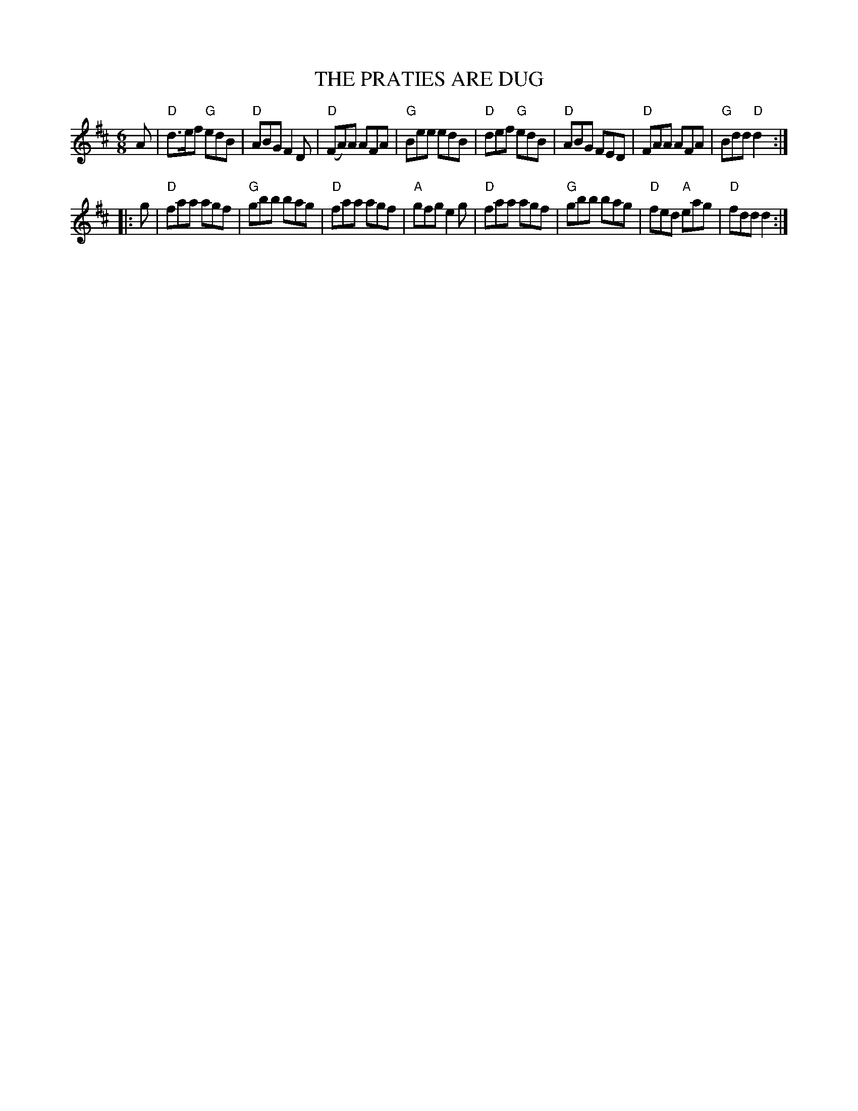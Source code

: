 X: 1
T: THE PRATIES ARE DUG
R: jig
Z: 2006 John Chambers <jc:trillian.mit.edu>
B: "Rinnci na h-\'Eireann" Elizabeth Burchenal, ed. G.Schirmer (1925) p.134
M: 6/8
L: 1/8
%Q: 3/8=126
K: D
A \
| "D"d>ef "G"edB | "D"ABG F2D | "D"(FA)A AFA | "G"Bee edB \
| "D"def "G"edB | "D"ABG FED | "D"FAA AFA | "G"Bdd "D"d2 :|
|: g \
| "D"faa agf | "G"gbb bag | "D"faa agf | "A"gfg e2g \
| "D"faa agf | "G"gbb bag | "D"fed "A"eag | "D"fdd d2 :|
